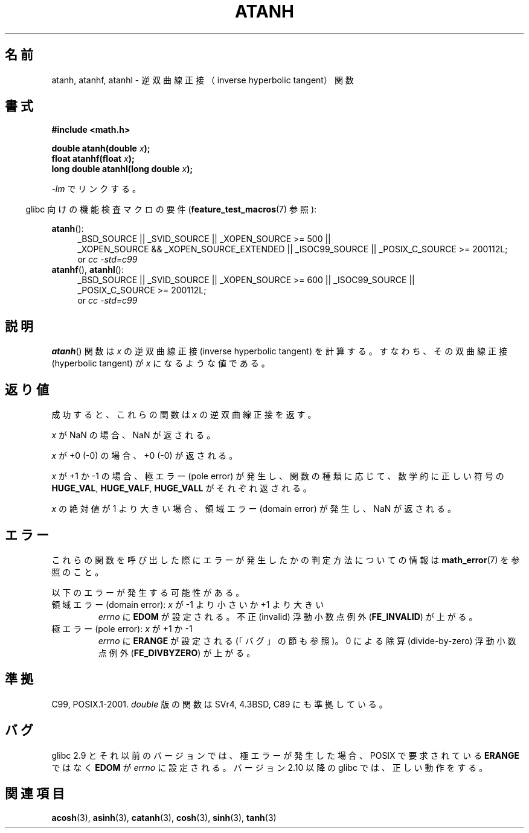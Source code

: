 .\" Copyright 1993 David Metcalfe (david@prism.demon.co.uk)
.\" and Copyright 2008, Linux Foundation, written by Michael Kerrisk
.\"     <mtk.manpages@gmail.com>
.\"
.\" Permission is granted to make and distribute verbatim copies of this
.\" manual provided the copyright notice and this permission notice are
.\" preserved on all copies.
.\"
.\" Permission is granted to copy and distribute modified versions of this
.\" manual under the conditions for verbatim copying, provided that the
.\" entire resulting derived work is distributed under the terms of a
.\" permission notice identical to this one.
.\"
.\" Since the Linux kernel and libraries are constantly changing, this
.\" manual page may be incorrect or out-of-date.  The author(s) assume no
.\" responsibility for errors or omissions, or for damages resulting from
.\" the use of the information contained herein.  The author(s) may not
.\" have taken the same level of care in the production of this manual,
.\" which is licensed free of charge, as they might when working
.\" professionally.
.\"
.\" Formatted or processed versions of this manual, if unaccompanied by
.\" the source, must acknowledge the copyright and authors of this work.
.\"
.\" References consulted:
.\"     Linux libc source code
.\"     Lewine's _POSIX Programmer's Guide_ (O'Reilly & Associates, 1991)
.\"     386BSD man pages
.\" Modified 1993-07-24 by Rik Faith (faith@cs.unc.edu)
.\" Modified 2002-07-27 by Walter Harms
.\" 	(walter.harms@informatik.uni-oldenburg.de)
.\"
.\"*******************************************************************
.\"
.\" This file was generated with po4a. Translate the source file.
.\"
.\"*******************************************************************
.TH ATANH 3 2010\-09\-11 "" "Linux Programmer's Manual"
.SH 名前
atanh, atanhf, atanhl \- 逆双曲線正接（inverse hyperbolic tangent）関数
.SH 書式
.nf
\fB#include <math.h>\fP
.sp
\fBdouble atanh(double \fP\fIx\fP\fB);\fP
.br
\fBfloat atanhf(float \fP\fIx\fP\fB);\fP
.br
\fBlong double atanhl(long double \fP\fIx\fP\fB);\fP
.sp
.fi
\fI\-lm\fP でリンクする。
.sp
.in -4n
glibc 向けの機能検査マクロの要件 (\fBfeature_test_macros\fP(7)  参照):
.in
.sp
.ad l
\fBatanh\fP():
.RS 4
_BSD_SOURCE || _SVID_SOURCE || _XOPEN_SOURCE\ >=\ 500 || _XOPEN_SOURCE\ &&\ _XOPEN_SOURCE_EXTENDED || _ISOC99_SOURCE || _POSIX_C_SOURCE\ >=\ 200112L;
.br
or \fIcc\ \-std=c99\fP
.RE
.br
\fBatanhf\fP(), \fBatanhl\fP():
.RS 4
_BSD_SOURCE || _SVID_SOURCE || _XOPEN_SOURCE\ >=\ 600 || _ISOC99_SOURCE
|| _POSIX_C_SOURCE\ >=\ 200112L;
.br
or \fIcc\ \-std=c99\fP
.RE
.ad b
.SH 説明
\fBatanh\fP()  関数は \fIx\fP の逆双曲線正接 (inverse hyperbolic tangent) を計算する。
すなわち、その双曲線正接 (hyperbolic tangent) が \fIx\fP になる ような値である。
.SH 返り値
成功すると、これらの関数は \fIx\fP の逆双曲線正接を返す。

\fIx\fP が NaN の場合、NaN が返される。

\fIx\fP が +0 (\-0) の場合、+0 (\-0) が返される。

\fIx\fP が +1 か \-1 の場合、 極エラー (pole error) が発生し、 関数の種類に応じて、数学的に正しい符号の
\fBHUGE_VAL\fP, \fBHUGE_VALF\fP, \fBHUGE_VALL\fP がそれぞれ返される。

.\"
.\" POSIX.1-2001 documents an optional range error for subnormal x;
.\" glibc 2.8 does not do this.
\fIx\fP の絶対値が 1 より大きい場合、 領域エラー (domain error) が発生し、 NaN が返される。
.SH エラー
これらの関数を呼び出した際にエラーが発生したかの判定方法についての情報は \fBmath_error\fP(7)  を参照のこと。
.PP
以下のエラーが発生する可能性がある。
.TP 
領域エラー (domain error): \fIx\fP が \-1 より小さいか +1 より大きい
\fIerrno\fP に \fBEDOM\fP が設定される。 不正 (invalid) 浮動小数点例外 (\fBFE_INVALID\fP)  が上がる。
.TP 
極エラー (pole error): \fIx\fP が +1 か \-1
\fIerrno\fP に \fBERANGE\fP が設定される (「バグ」の節も参照)。 0 による除算 (divide\-by\-zero) 浮動小数点例外
(\fBFE_DIVBYZERO\fP)  が上がる。
.SH 準拠
C99, POSIX.1\-2001.  \fIdouble\fP 版の関数は SVr4, 4.3BSD, C89 にも準拠している。
.SH バグ
.\" Bug: http://sources.redhat.com/bugzilla/show_bug.cgi?id=6759
.\" This can be seen in sysdeps/ieee754/k_standard.c
glibc 2.9 とそれ以前のバージョンでは、 極エラーが発生した場合、POSIX で要求されている \fBERANGE\fP ではなく \fBEDOM\fP が
\fIerrno\fP に設定される。 バージョン 2.10 以降の glibc では、正しい動作をする。
.SH 関連項目
\fBacosh\fP(3), \fBasinh\fP(3), \fBcatanh\fP(3), \fBcosh\fP(3), \fBsinh\fP(3), \fBtanh\fP(3)
